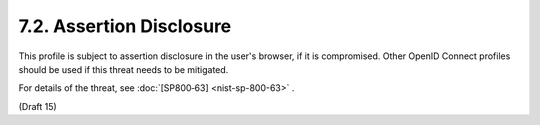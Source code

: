 7.2.  Assertion Disclosure
----------------------------------

This profile is subject to assertion disclosure in the user's browser, if it is compromised. 
Other OpenID Connect profiles should be used if this threat needs to be mitigated.

For details of the threat, see :doc:`[SP800‑63] <nist-sp-800-63>` .


(Draft 15)
